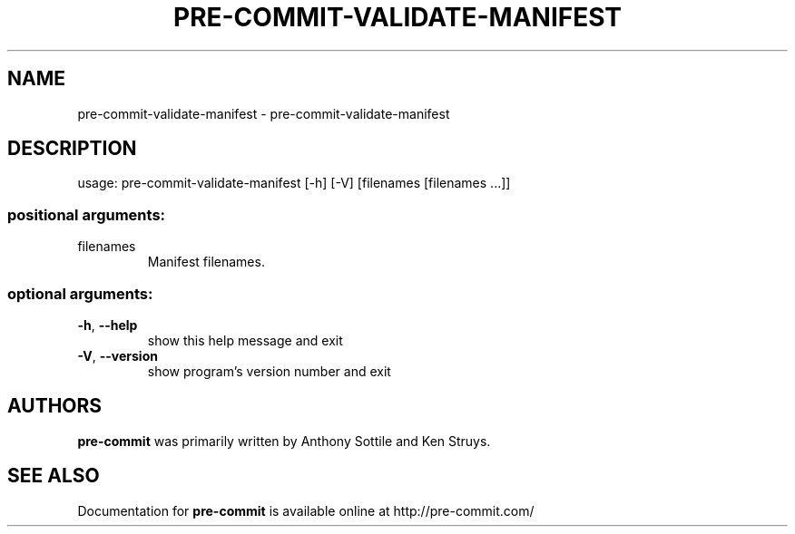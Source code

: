 .\" DO NOT MODIFY THIS FILE!  It was generated by help2man 1.47.1.
.TH PRE-COMMIT-VALIDATE-MANIFEST "1" "July 2015" "pre-commit-validate-manifest 0.5.4" "User Commands"
.SH NAME
pre-commit-validate-manifest \- pre-commit-validate-manifest
.SH DESCRIPTION
usage: pre\-commit\-validate\-manifest [\-h] [\-V] [filenames [filenames ...]]
.SS "positional arguments:"
.TP
filenames
Manifest filenames.
.SS "optional arguments:"
.TP
\fB\-h\fR, \fB\-\-help\fR
show this help message and exit
.TP
\fB\-V\fR, \fB\-\-version\fR
show program's version number and exit
.SH AUTHORS
.B pre-commit
was primarily written by Anthony Sottile and Ken Struys.
.SH "SEE ALSO"
Documentation for
.B pre-commit
is available online at http://pre-commit.com/
